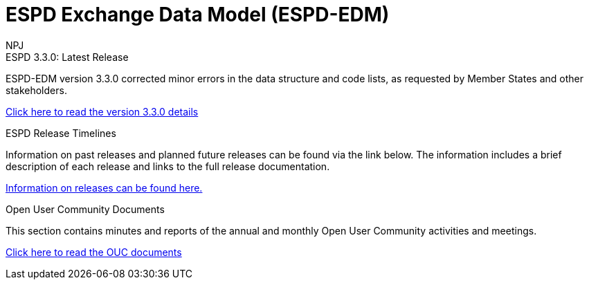 :doctitle: ESPD Exchange Data Model (ESPD-EDM)
:doccode: espd-v3.3.x-prod-001
:author: NPJ
:authoremail: nicole-anne.paterson-jones@ext.ec.europa.eu
:docdate: January 2024

[.tile-container]
--

[.tile]
.ESPD 3.3.0: Latest Release
****
ESPD-EDM version 3.3.0 corrected minor errors in the data structure and code lists, as requested by Member States and other stakeholders.

xref:espd::release_notes.adoc[Click here to read the version 3.3.0 details]

//(last updated on 2024-02-15)
****


[.tile]
.ESPD Release Timelines
****
Information on past releases and planned future releases can be found via the link below. The information includes a brief description of each release and links to the full release documentation.

xref:espd-home::history.adoc[Information on releases can be found here.]
****

[.tile]
.Open User Community Documents
****
This section contains minutes and reports of the annual and monthly Open User Community activities and meetings.

xref:espd-wgm::index.adoc[Click here to read the OUC documents]
****
